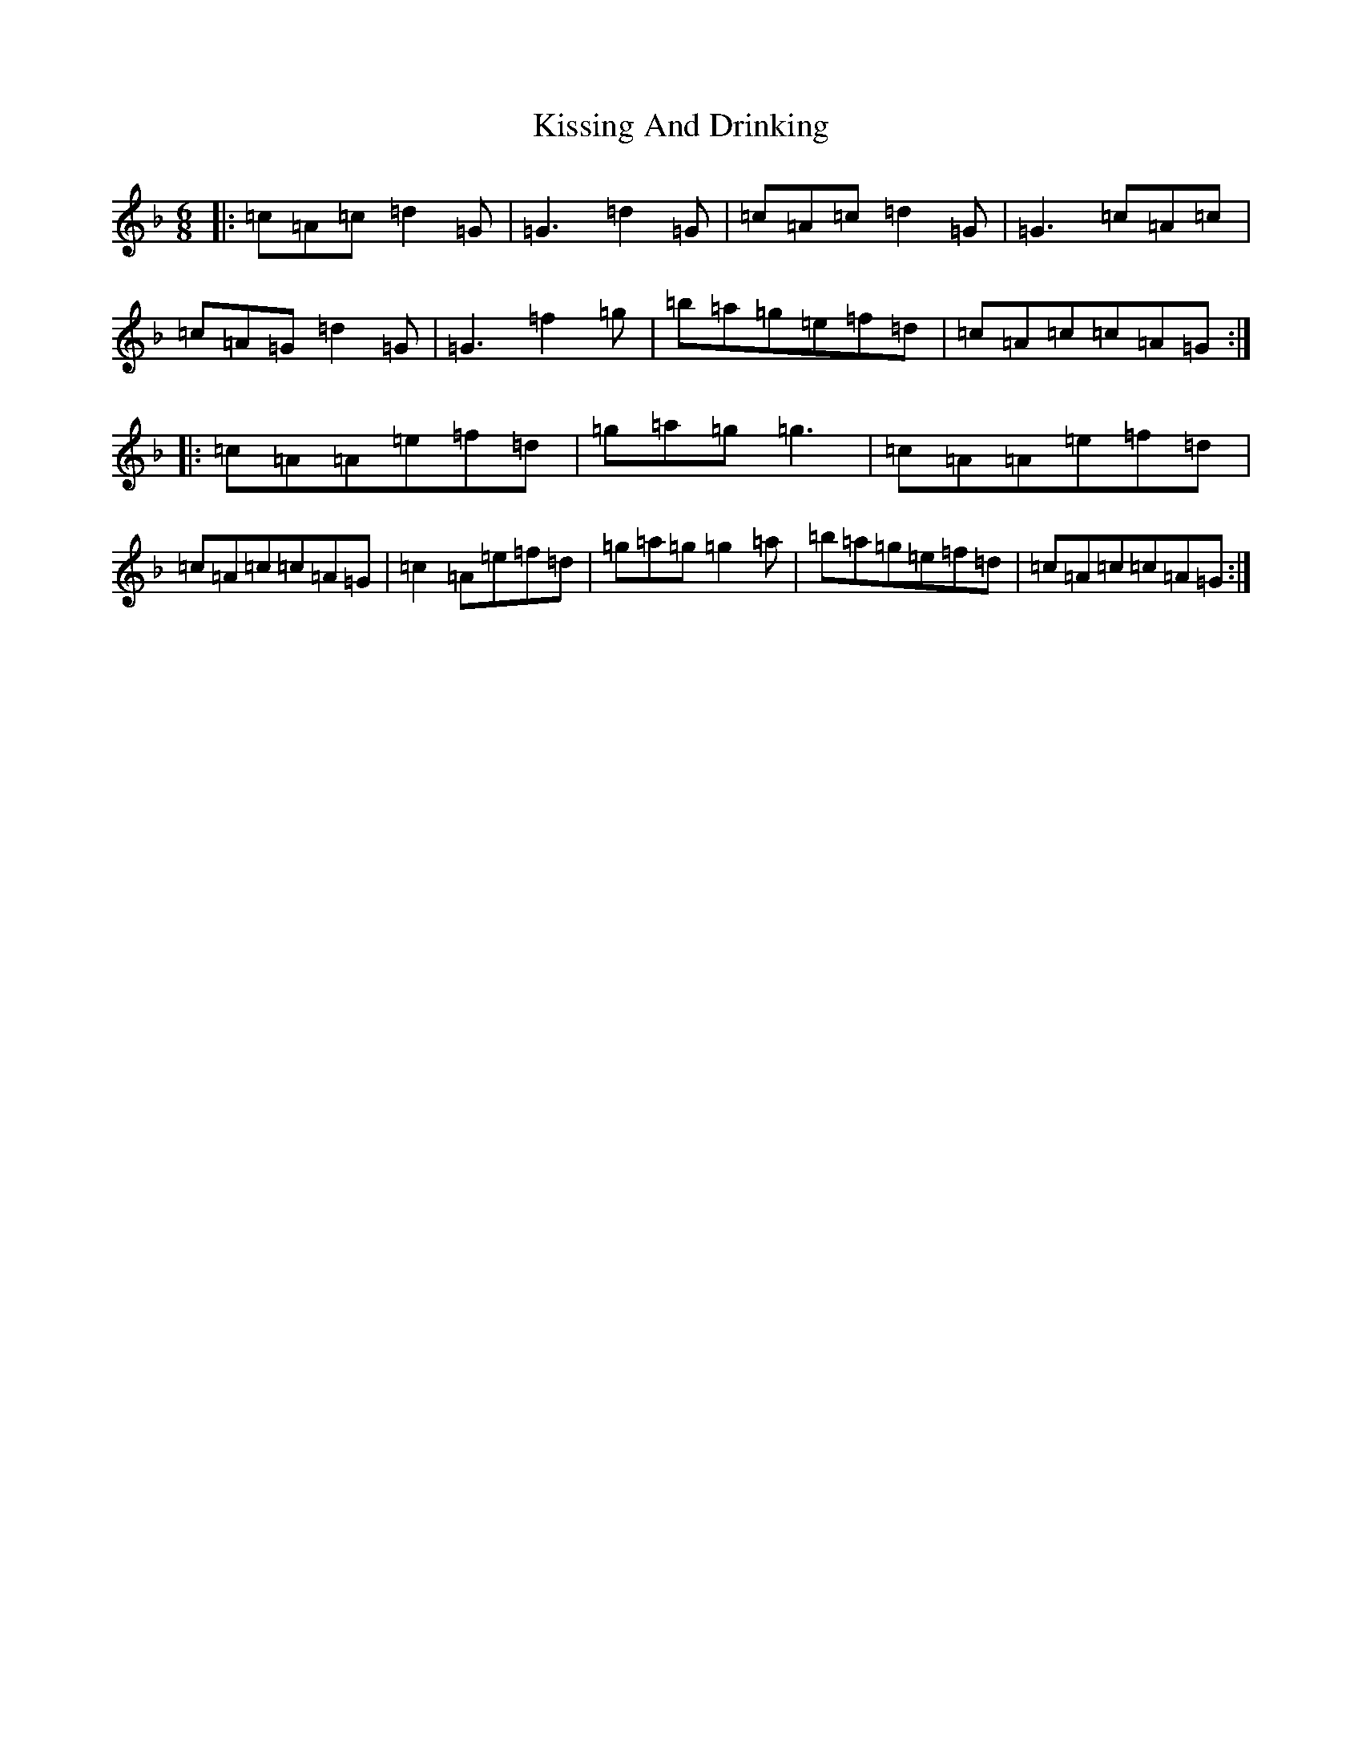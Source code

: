 X: 11587
T: Kissing And Drinking
S: https://thesession.org/tunes/7576#setting7576
Z: D Mixolydian
R: jig
M:6/8
L:1/8
K: C Mixolydian
|:=c=A=c=d2=G|=G3=d2=G|=c=A=c=d2=G|=G3=c=A=c|=c=A=G=d2=G|=G3=f2=g|=b=a=g=e=f=d|=c=A=c=c=A=G:||:=c=A=A=e=f=d|=g=a=g=g3|=c=A=A=e=f=d|=c=A=c=c=A=G|=c2=A=e=f=d|=g=a=g=g2=a|=b=a=g=e=f=d|=c=A=c=c=A=G:|